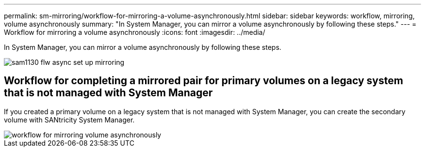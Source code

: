 ---
permalink: sm-mirroring/workflow-for-mirroring-a-volume-asynchronously.html
sidebar: sidebar
keywords: workflow, mirroring, volume asynchronously
summary: "In System Manager, you can mirror a volume asynchronously by following these steps."
---
= Workflow for mirroring a volume asynchronously
:icons: font
:imagesdir: ../media/

[.lead]
In System Manager, you can mirror a volume asynchronously by following these steps.

image::../media/sam1130-flw-async-set-up-mirroring.gif[]

== Workflow for completing a mirrored pair for primary volumes on a legacy system that is not managed with System Manager

If you created a primary volume on a legacy system that is not managed with System Manager, you can create the secondary volume with SANtricity System Manager.

image::../media/workflow-for-mirroring-volume-asynchronously.png[]
